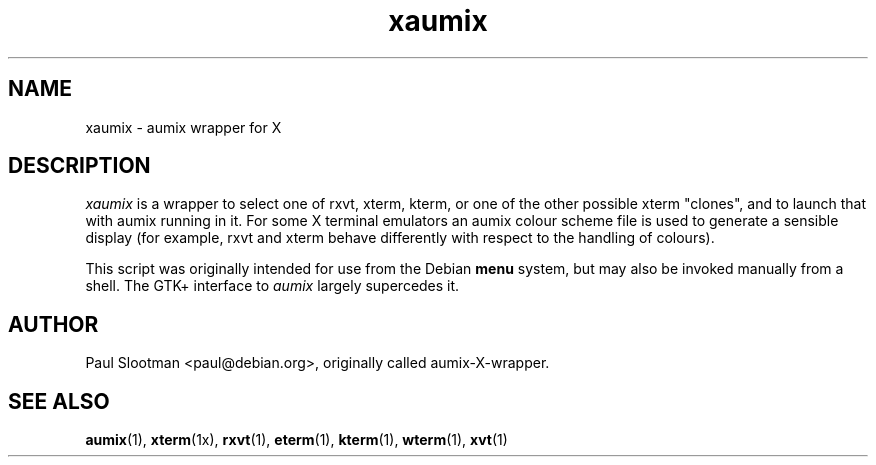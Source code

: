 .TH xaumix 1 "1999/10/08" Linux "user commands"

.SH NAME
xaumix \- aumix wrapper for X

.SH DESCRIPTION
.I xaumix
is a wrapper to select one of rxvt, xterm, kterm, or one of the other possible
xterm "clones", and to launch that with aumix running in it. For some X
terminal emulators an aumix colour scheme file is used to generate a sensible
display (for example, rxvt and xterm behave differently with respect to the
handling of colours).

This script was originally intended for use from the Debian
.B menu
system, but may also be invoked manually from a shell.
The GTK+ interface to
.I aumix
largely supercedes it.

.SH AUTHOR
Paul Slootman <paul@debian.org>, originally called aumix-X-wrapper.
.br

.SH SEE ALSO
.BR aumix (1), 
.BR xterm (1x),
.BR rxvt (1),
.BR eterm (1),
.BR kterm (1),
.BR wterm (1),
.BR xvt (1)
